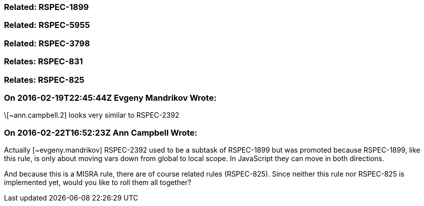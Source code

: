 === Related: RSPEC-1899

=== Related: RSPEC-5955

=== Related: RSPEC-3798

=== Relates: RSPEC-831

=== Relates: RSPEC-825

=== On 2016-02-19T22:45:44Z Evgeny Mandrikov Wrote:
\[~ann.campbell.2] looks very similar to RSPEC-2392

=== On 2016-02-22T16:52:23Z Ann Campbell Wrote:
Actually [~evgeny.mandrikov] RSPEC-2392 used to be a subtask of RSPEC-1899 but was promoted because RSPEC-1899, like this rule, is only about moving vars down from global to local scope. In JavaScript they can move in both directions.


And because this is a MISRA rule, there are of course related rules (RSPEC-825). Since neither this rule nor RSPEC-825 is implemented yet, would you like to roll them all together?

